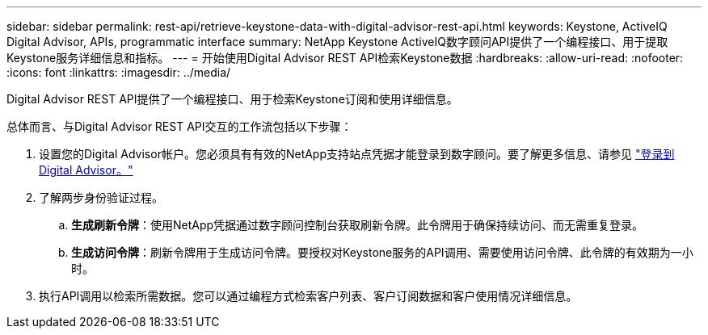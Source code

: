 ---
sidebar: sidebar 
permalink: rest-api/retrieve-keystone-data-with-digital-advisor-rest-api.html 
keywords: Keystone, ActiveIQ Digital Advisor, APIs, programmatic interface 
summary: NetApp Keystone ActiveIQ数字顾问API提供了一个编程接口、用于提取Keystone服务详细信息和指标。 
---
= 开始使用Digital Advisor REST API检索Keystone数据
:hardbreaks:
:allow-uri-read: 
:nofooter: 
:icons: font
:linkattrs: 
:imagesdir: ../media/


[role="lead"]
Digital Advisor REST API提供了一个编程接口、用于检索Keystone订阅和使用详细信息。

总体而言、与Digital Advisor REST API交互的工作流包括以下步骤：

. 设置您的Digital Advisor帐户。您必须具有有效的NetApp支持站点凭据才能登录到数字顾问。要了解更多信息、请参见 https://docs.netapp.com/us-en/active-iq/task_login_activeiq.html["登录到Digital Advisor。"]
. 了解两步身份验证过程。
+
.. *生成刷新令牌*：使用NetApp凭据通过数字顾问控制台获取刷新令牌。此令牌用于确保持续访问、而无需重复登录。
.. *生成访问令牌*：刷新令牌用于生成访问令牌。要授权对Keystone服务的API调用、需要使用访问令牌、此令牌的有效期为一小时。


. 执行API调用以检索所需数据。您可以通过编程方式检索客户列表、客户订阅数据和客户使用情况详细信息。

